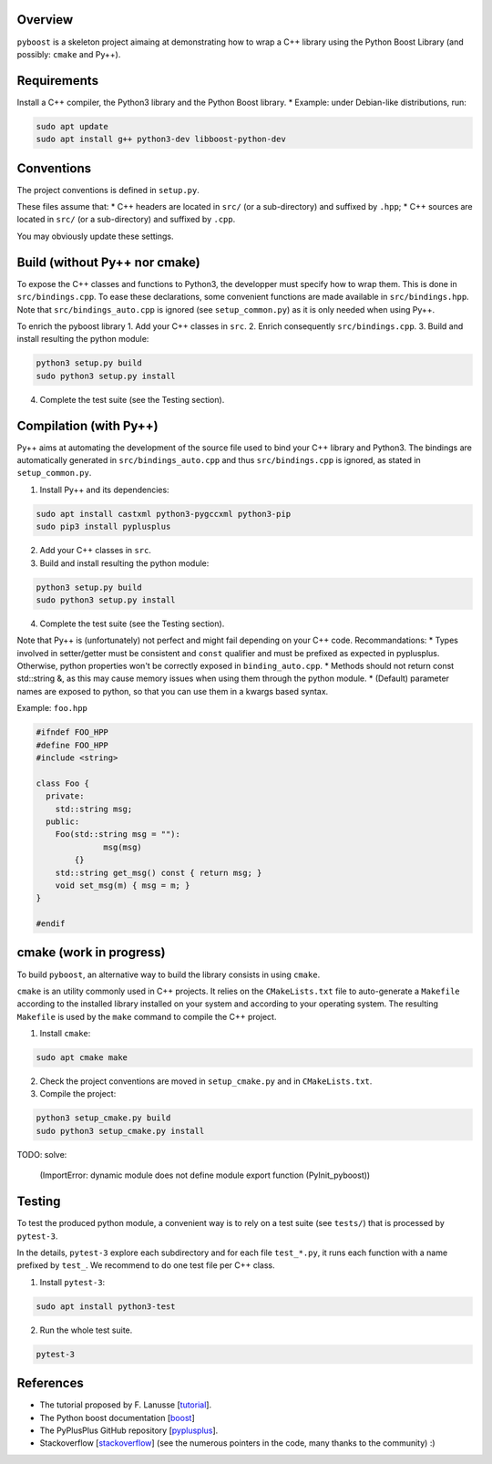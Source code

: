 Overview
---------

``pyboost`` is a skeleton project aimaing at demonstrating how to wrap a C++ library using the Python Boost Library (and possibly: ``cmake`` and Py++).

Requirements
-------------

Install a C++ compiler, the Python3 library and the Python Boost library.
* Example: under Debian-like distributions, run:

.. code:: shell

  sudo apt update
  sudo apt install g++ python3-dev libboost-python-dev

Conventions
-----------

The project conventions is defined in ``setup.py``.

These files assume that:
* C++ headers are located in ``src/`` (or a sub-directory) and suffixed by ``.hpp``;
* C++ sources are located in ``src/`` (or a sub-directory) and suffixed by ``.cpp``.

You may obviously update these settings.

Build (without Py++ nor cmake)
------------------------------

To expose the C++ classes and functions to Python3, the developper must specify how to wrap them. This is done in ``src/bindings.cpp``. To ease these declarations, some convenient functions are made available in ``src/bindings.hpp``. Note that ``src/bindings_auto.cpp`` is ignored (see ``setup_common.py``) as it is only needed when using Py++.

To enrich the pyboost library
1. Add your C++ classes in ``src``.
2. Enrich consequently ``src/bindings.cpp``.
3. Build and install resulting the python module:

.. code:: shell

  python3 setup.py build
  sudo python3 setup.py install

4. Complete the test suite (see the Testing section).

Compilation (with Py++)
-----------------------

Py++ aims at automating the development of the source file used to bind your C++ library and Python3. The bindings are automatically generated in ``src/bindings_auto.cpp`` and thus ``src/bindings.cpp`` is ignored, as stated in ``setup_common.py``.

1. Install Py++ and its dependencies:

.. code:: shell

  sudo apt install castxml python3-pygccxml python3-pip
  sudo pip3 install pyplusplus

2. Add your C++ classes in ``src``.
3. Build and install resulting the python module:

.. code:: shell

  python3 setup.py build
  sudo python3 setup.py install

4. Complete the test suite (see the Testing section).

Note that Py++ is (unfortunately) not perfect and might fail depending on your C++ code. Recommandations:
* Types involved in setter/getter must be consistent and ``const`` qualifier and must be prefixed as expected in pyplusplus. Otherwise, python properties won't be correctly exposed in ``binding_auto.cpp``.
* Methods should not return const std::string &, as this may cause memory issues when using them through the python module.
* (Default) parameter names are exposed to python, so that you can use them in a kwargs based syntax.

Example: ``foo.hpp``

.. code:: cpp 

  #ifndef FOO_HPP
  #define FOO_HPP
  #include <string>

  class Foo {
    private:
      std::string msg;
    public:
      Foo(std::string msg = ""):
		msg(msg)
	  {}
      std::string get_msg() const { return msg; }
      void set_msg(m) { msg = m; }
  }

  #endif

cmake (work in progress)
------------------------


To build ``pyboost``, an alternative way to build the library consists in using ``cmake``.

``cmake`` is an utility commonly used in C++ projects.  It relies on the ``CMakeLists.txt`` file to auto-generate a ``Makefile`` according to the installed library installed on your system and according to your operating system. The resulting ``Makefile`` is used by the ``make`` command to compile the C++ project.

1. Install ``cmake``:

.. code:: shell

  sudo apt cmake make 

2. Check the project conventions are moved in ``setup_cmake.py`` and in ``CMakeLists.txt``.
3. Compile the project:

.. code:: shell

  python3 setup_cmake.py build 
  sudo python3 setup_cmake.py install 


TODO: solve:

  (ImportError: dynamic module does not define module export function (PyInit_pyboost))

Testing
-------

To test the produced python module, a convenient way is to rely on a test suite (see ``tests/``) that is processed by ``pytest-3``.

In the details, ``pytest-3`` explore each subdirectory and for each file ``test_*.py``, it runs each function with a name prefixed by ``test_``. We recommend to do one test file per C++ class.

1. Install ``pytest-3``:

.. code:: shell

  sudo apt install python3-test

2. Run the whole test suite.

.. code:: shell

  pytest-3 

References
----------

.. _tutorial: https://flanusse.net/interfacing-c++-with-python.html 
.. _boost: https://www.boost.org/doc/libs/1_68_0/libs/python/doc/
.. _pyplusplus: https://github.com/ompl/pyplusplus
.. _stackoverflow: https://stackoverflow.com/

- The tutorial proposed by F. Lanusse [tutorial_].
- The Python boost documentation [boost_]
- The PyPlusPlus GitHub repository [pyplusplus_].
- Stackoverflow [stackoverflow_] (see the numerous pointers in the code, many thanks to the community) :)
